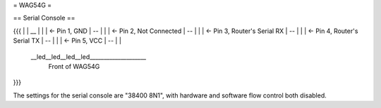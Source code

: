 = WAG54G =

== Serial Console ==

{{{
|
|    __
|   |  |	<- Pin 1, GND
|    --
|   |  |	<- Pin 2, Not Connected
|    --
|   |  |	<- Pin 3, Router's Serial RX
|    --
|   |  |	<- Pin 4, Router's Serial TX
|    --
|   |  |	<- Pin 5, VCC
|    --
|
|
 \__led__led__led__led____________________
 		Front of WAG54G
}}}

The settings for the serial console are "38400 8N1", with hardware and software flow control both disabled.
